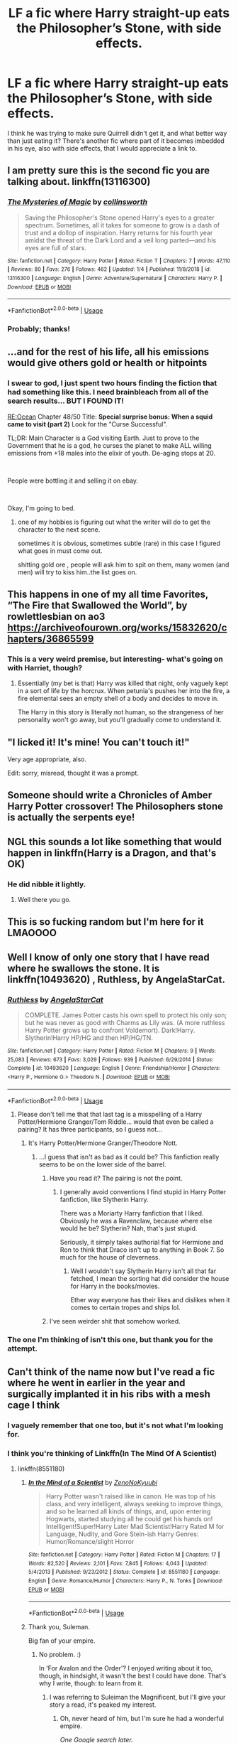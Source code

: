 #+TITLE: LF a fic where Harry straight-up eats the Philosopher’s Stone, with side effects.

* LF a fic where Harry straight-up eats the Philosopher’s Stone, with side effects.
:PROPERTIES:
:Author: RushingRound
:Score: 156
:DateUnix: 1577474406.0
:DateShort: 2019-Dec-27
:FlairText: What's That Fic?
:END:
I think he was trying to make sure Quirrell didn't get it, and what better way than just eating it? There's another fic where part of it becomes imbedded in his eye, also with side effects, that I would appreciate a link to.


** I am pretty sure this is the second fic you are talking about. linkffn(13116300)
:PROPERTIES:
:Author: Acetraim
:Score: 40
:DateUnix: 1577474674.0
:DateShort: 2019-Dec-27
:END:

*** [[https://www.fanfiction.net/s/13116300/1/][*/The Mysteries of Magic/*]] by [[https://www.fanfiction.net/u/8105623/collinsworth][/collinsworth/]]

#+begin_quote
  Saving the Philosopher's Stone opened Harry's eyes to a greater spectrum. Sometimes, all it takes for someone to grow is a dash of trust and a dollop of inspiration. Harry returns for his fourth year amidst the threat of the Dark Lord and a veil long parted---and his eyes are full of stars.
#+end_quote

^{/Site/:} ^{fanfiction.net} ^{*|*} ^{/Category/:} ^{Harry} ^{Potter} ^{*|*} ^{/Rated/:} ^{Fiction} ^{T} ^{*|*} ^{/Chapters/:} ^{7} ^{*|*} ^{/Words/:} ^{47,110} ^{*|*} ^{/Reviews/:} ^{80} ^{*|*} ^{/Favs/:} ^{276} ^{*|*} ^{/Follows/:} ^{462} ^{*|*} ^{/Updated/:} ^{1/4} ^{*|*} ^{/Published/:} ^{11/8/2018} ^{*|*} ^{/id/:} ^{13116300} ^{*|*} ^{/Language/:} ^{English} ^{*|*} ^{/Genre/:} ^{Adventure/Supernatural} ^{*|*} ^{/Characters/:} ^{Harry} ^{P.} ^{*|*} ^{/Download/:} ^{[[http://www.ff2ebook.com/old/ffn-bot/index.php?id=13116300&source=ff&filetype=epub][EPUB]]} ^{or} ^{[[http://www.ff2ebook.com/old/ffn-bot/index.php?id=13116300&source=ff&filetype=mobi][MOBI]]}

--------------

*FanfictionBot*^{2.0.0-beta} | [[https://github.com/tusing/reddit-ffn-bot/wiki/Usage][Usage]]
:PROPERTIES:
:Author: FanfictionBot
:Score: 18
:DateUnix: 1577474682.0
:DateShort: 2019-Dec-27
:END:


*** Probably; thanks!
:PROPERTIES:
:Author: RushingRound
:Score: 5
:DateUnix: 1577475384.0
:DateShort: 2019-Dec-27
:END:


** ...and for the rest of his life, all his emissions would give others gold or health or hitpoints
:PROPERTIES:
:Author: 944tim
:Score: 28
:DateUnix: 1577491389.0
:DateShort: 2019-Dec-28
:END:

*** I swear to god, I just spent two hours finding the fiction that had something like this. I need brainbleach from all of the search results... BUT I FOUND IT!

[[https://www.royalroad.com/fiction/1014/reocean][RE:Ocean]] Chapter 48/50 Title: *Special surprise bonus: When a squid came to visit (part 2)* Look for the "Curse Successful".

TL;DR: Main Character is a God visiting Earth. Just to prove to the Government that he is a god, he curses the planet to make ALL willing emissions from +18 males into the elixir of youth. De-aging stops at 20.

​

People were bottling it and selling it on ebay.

​

Okay, I'm going to bed.
:PROPERTIES:
:Author: Nyanmaru_San
:Score: 11
:DateUnix: 1577520092.0
:DateShort: 2019-Dec-28
:END:

**** one of my hobbies is figuring out what the writer will do to get the character to the next scene.

sometimes it is obvious, sometimes subtle (rare) in this case I figured what goes in must come out.

shitting gold ore , people will ask him to spit on them, many women (and men) will try to kiss him..the list goes on.
:PROPERTIES:
:Author: 944tim
:Score: 4
:DateUnix: 1577522325.0
:DateShort: 2019-Dec-28
:END:


** This happens in one of my all time Favorites, “The Fire that Swallowed the World”, by rowlettlesbian on ao3 [[https://archiveofourown.org/works/15832620/chapters/36865599]]
:PROPERTIES:
:Author: PrincessApprentice
:Score: 11
:DateUnix: 1577490828.0
:DateShort: 2019-Dec-28
:END:

*** This is a very weird premise, but interesting- what's going on with Harriet, though?
:PROPERTIES:
:Author: RushingRound
:Score: 4
:DateUnix: 1577494282.0
:DateShort: 2019-Dec-28
:END:

**** Essentially (my bet is that) Harry was killed that night, only vaguely kept in a sort of life by the horcrux. When petunia's pushes her into the fire, a fire elemental sees an empty shell of a body and decides to move in.

The Harry in this story is literally not human, so the strangeness of her personality won't go away, but you'll gradually come to understand it.
:PROPERTIES:
:Author: PrincessApprentice
:Score: 10
:DateUnix: 1577502434.0
:DateShort: 2019-Dec-28
:END:


** "I licked it! It's mine! You can't touch it!"

Very age appropriate, also.

Edit: sorry, misread, thought it was a prompt.
:PROPERTIES:
:Author: Tintingocce
:Score: 9
:DateUnix: 1577537493.0
:DateShort: 2019-Dec-28
:END:


** Someone should write a Chronicles of Amber Harry Potter crossover! The Philosophers stone is actually the serpents eye!
:PROPERTIES:
:Author: Ninjabattyshogun
:Score: 7
:DateUnix: 1577484940.0
:DateShort: 2019-Dec-28
:END:


** NGL this sounds a lot like something that would happen in linkffn(Harry is a Dragon, and that's OK)
:PROPERTIES:
:Author: aldonius
:Score: 7
:DateUnix: 1577500798.0
:DateShort: 2019-Dec-28
:END:

*** He did nibble it lightly.
:PROPERTIES:
:Author: jaguarlyra
:Score: 7
:DateUnix: 1577509877.0
:DateShort: 2019-Dec-28
:END:

**** Well there you go.
:PROPERTIES:
:Author: aldonius
:Score: 4
:DateUnix: 1577511190.0
:DateShort: 2019-Dec-28
:END:


** This is so fucking random but I'm here for it LMAOOOO
:PROPERTIES:
:Author: charlvsu
:Score: 13
:DateUnix: 1577485553.0
:DateShort: 2019-Dec-28
:END:


** Well I know of only one story that I have read where he swallows the stone. It is linkffn(10493620) , Ruthless, by AngelaStarCat.
:PROPERTIES:
:Author: DragonReader338
:Score: 12
:DateUnix: 1577483206.0
:DateShort: 2019-Dec-28
:END:

*** [[https://www.fanfiction.net/s/10493620/1/][*/Ruthless/*]] by [[https://www.fanfiction.net/u/717542/AngelaStarCat][/AngelaStarCat/]]

#+begin_quote
  COMPLETE. James Potter casts his own spell to protect his only son; but he was never as good with Charms as Lily was. (A more ruthless Harry Potter grows up to confront Voldemort). Dark!Harry. Slytherin!Harry HP/HG and then HP/HG/TN.
#+end_quote

^{/Site/:} ^{fanfiction.net} ^{*|*} ^{/Category/:} ^{Harry} ^{Potter} ^{*|*} ^{/Rated/:} ^{Fiction} ^{M} ^{*|*} ^{/Chapters/:} ^{9} ^{*|*} ^{/Words/:} ^{25,083} ^{*|*} ^{/Reviews/:} ^{673} ^{*|*} ^{/Favs/:} ^{3,029} ^{*|*} ^{/Follows/:} ^{939} ^{*|*} ^{/Published/:} ^{6/29/2014} ^{*|*} ^{/Status/:} ^{Complete} ^{*|*} ^{/id/:} ^{10493620} ^{*|*} ^{/Language/:} ^{English} ^{*|*} ^{/Genre/:} ^{Friendship/Horror} ^{*|*} ^{/Characters/:} ^{<Harry} ^{P.,} ^{Hermione} ^{G.>} ^{Theodore} ^{N.} ^{*|*} ^{/Download/:} ^{[[http://www.ff2ebook.com/old/ffn-bot/index.php?id=10493620&source=ff&filetype=epub][EPUB]]} ^{or} ^{[[http://www.ff2ebook.com/old/ffn-bot/index.php?id=10493620&source=ff&filetype=mobi][MOBI]]}

--------------

*FanfictionBot*^{2.0.0-beta} | [[https://github.com/tusing/reddit-ffn-bot/wiki/Usage][Usage]]
:PROPERTIES:
:Author: FanfictionBot
:Score: 8
:DateUnix: 1577483223.0
:DateShort: 2019-Dec-28
:END:

**** Please don't tell me that that last tag is a misspelling of a Harry Potter/Hermione Granger/Tom Riddle... would that even be called a pairing? It has three participants, so I guess not...
:PROPERTIES:
:Author: ObsessionObsessor
:Score: 4
:DateUnix: 1577490534.0
:DateShort: 2019-Dec-28
:END:

***** It's Harry Potter/Hermione Granger/Theodore Nott.
:PROPERTIES:
:Author: Zaulmus
:Score: 21
:DateUnix: 1577490642.0
:DateShort: 2019-Dec-28
:END:

****** ...I guess that isn't as bad as it could be? This fanfiction really seems to be on the lower side of the barrel.
:PROPERTIES:
:Author: ObsessionObsessor
:Score: 7
:DateUnix: 1577495776.0
:DateShort: 2019-Dec-28
:END:

******* Have you read it? The pairing is not the point.
:PROPERTIES:
:Author: DaGeek247
:Score: 15
:DateUnix: 1577501804.0
:DateShort: 2019-Dec-28
:END:

******** I generally avoid conventions I find stupid in Harry Potter fanfiction, like Slytherin Harry.

There was a Moriarty Harry fanfiction that I liked. Obviously he was a Ravenclaw, because where else would he be? Slytherin? Nah, that's just stupid.

Seriously, it simply takes authorial fiat for Hermione and Ron to think that Draco isn't up to anything in Book 7. So much for the house of cleverness.
:PROPERTIES:
:Author: ObsessionObsessor
:Score: 0
:DateUnix: 1577539379.0
:DateShort: 2019-Dec-28
:END:

********* Well I wouldn't say Slytherin Harry isn't all that far fetched, I mean the sorting hat did consider the house for Harry in the books/movies.

Ether way everyone has their likes and dislikes when it comes to certain tropes and ships lol.
:PROPERTIES:
:Author: DragonReader338
:Score: 1
:DateUnix: 1577921497.0
:DateShort: 2020-Jan-02
:END:


******* I've seen weirder shit that somehow worked.
:PROPERTIES:
:Author: DoctorInYeetology
:Score: 4
:DateUnix: 1577522543.0
:DateShort: 2019-Dec-28
:END:


*** The one I'm thinking of isn't this one, but thank you for the attempt.
:PROPERTIES:
:Author: RushingRound
:Score: 8
:DateUnix: 1577487034.0
:DateShort: 2019-Dec-28
:END:


** Can't think of the name now but I've read a fic where he went in earlier in the year and surgically implanted it in his ribs with a mesh cage I think
:PROPERTIES:
:Author: Trjm2195
:Score: 3
:DateUnix: 1577489635.0
:DateShort: 2019-Dec-28
:END:

*** I vaguely remember that one too, but it's not what I'm looking for.
:PROPERTIES:
:Author: RushingRound
:Score: 3
:DateUnix: 1577494248.0
:DateShort: 2019-Dec-28
:END:


*** I think you're thinking of Linkffn(In The Mind Of A Scientist)
:PROPERTIES:
:Author: Slip09
:Score: 1
:DateUnix: 1577501941.0
:DateShort: 2019-Dec-28
:END:

**** linkffn(8551180)
:PROPERTIES:
:Author: Miqdad_Suleman
:Score: 1
:DateUnix: 1577531185.0
:DateShort: 2019-Dec-28
:END:

***** [[https://www.fanfiction.net/s/8551180/1/][*/In the Mind of a Scientist/*]] by [[https://www.fanfiction.net/u/1345000/ZenoNoKyuubi][/ZenoNoKyuubi/]]

#+begin_quote
  Harry Potter wasn't raised like in canon. He was top of his class, and very intelligent, always seeking to improve things, and so he learned all kinds of things, and, upon entering Hogwarts, started studying all he could get his hands on! Intelligent!Super!Harry Later Mad Scientist!Harry Rated M for Language, Nudity, and Gore Stein-ish Harry Genres: Humor/Romance/slight Horror
#+end_quote

^{/Site/:} ^{fanfiction.net} ^{*|*} ^{/Category/:} ^{Harry} ^{Potter} ^{*|*} ^{/Rated/:} ^{Fiction} ^{M} ^{*|*} ^{/Chapters/:} ^{17} ^{*|*} ^{/Words/:} ^{82,520} ^{*|*} ^{/Reviews/:} ^{2,101} ^{*|*} ^{/Favs/:} ^{7,845} ^{*|*} ^{/Follows/:} ^{4,043} ^{*|*} ^{/Updated/:} ^{5/4/2013} ^{*|*} ^{/Published/:} ^{9/23/2012} ^{*|*} ^{/Status/:} ^{Complete} ^{*|*} ^{/id/:} ^{8551180} ^{*|*} ^{/Language/:} ^{English} ^{*|*} ^{/Genre/:} ^{Romance/Humor} ^{*|*} ^{/Characters/:} ^{Harry} ^{P.,} ^{N.} ^{Tonks} ^{*|*} ^{/Download/:} ^{[[http://www.ff2ebook.com/old/ffn-bot/index.php?id=8551180&source=ff&filetype=epub][EPUB]]} ^{or} ^{[[http://www.ff2ebook.com/old/ffn-bot/index.php?id=8551180&source=ff&filetype=mobi][MOBI]]}

--------------

*FanfictionBot*^{2.0.0-beta} | [[https://github.com/tusing/reddit-ffn-bot/wiki/Usage][Usage]]
:PROPERTIES:
:Author: FanfictionBot
:Score: 1
:DateUnix: 1577531196.0
:DateShort: 2019-Dec-28
:END:


***** Thank you, Suleman.

Big fan of your empire.
:PROPERTIES:
:Author: Slip09
:Score: 1
:DateUnix: 1577541462.0
:DateShort: 2019-Dec-28
:END:

****** No problem. :)

In 'For Avalon and the Order'? I enjoyed writing about it too, though, in hindsight, it wasn't the best I could have done. That's why I write, though: to learn from it.
:PROPERTIES:
:Author: Miqdad_Suleman
:Score: 1
:DateUnix: 1577541579.0
:DateShort: 2019-Dec-28
:END:

******* I was referring to Suleiman the Magnificent, but I'll give your story a read, it's peaked my interest.
:PROPERTIES:
:Author: Slip09
:Score: 1
:DateUnix: 1577541666.0
:DateShort: 2019-Dec-28
:END:

******** Oh, never heard of him, but I'm sure he had a wonderful empire.

/One Google search later./

Hey! The Ottoman empire! Them, I /have/ heard of!

Edit: If you do read it, please leave a review/comment with your thoughts on it. You'd be contributing to my improvement!
:PROPERTIES:
:Author: Miqdad_Suleman
:Score: 1
:DateUnix: 1577541998.0
:DateShort: 2019-Dec-28
:END:

********* So I just finished For Avalon and the Order, is the setting based on the story you included in the Author's Note?

I absolutely adore it, I love the characterization of Grindelwald, I love the idea of the TRUE Master of Death, I love the idea of having a smart and terrifying Dark Lord rather than an insane lunatic.

I noticed that you've only recently started writing Fanfiction (at least according to your first story's publish date), I love the way you write, it really made me feel like +Spider-Man+ I was there in the battle.

I eagerly await more.
:PROPERTIES:
:Author: Slip09
:Score: 1
:DateUnix: 1577542842.0
:DateShort: 2019-Dec-28
:END:

********** If you mean 'The Rise of the Wizards', the idea of a Wizarding Empire came from it, but unlike Harry being Emperor, it's Grindelwald.

Thank you! That means a lot to me. I tried to make him be what a Dark Lord /should/ be like (I mean, I know it's a children's book, but Voldemort is nothing more than a madman with delusions of grandeur).

This was only my second fic. The first was called Serpent's Strike (which was a response to the first of two writing challenges/prompts that I published before the two oneshots, the other being a crossover with Percy Jackson)

Thank you once again. Out of curiosity, which site did you read it on?
:PROPERTIES:
:Author: Miqdad_Suleman
:Score: 1
:DateUnix: 1577543810.0
:DateShort: 2019-Dec-28
:END:

*********** I read it on Fanfiction.net.

You have talent, I look forward to seeing it grow.
:PROPERTIES:
:Author: Slip09
:Score: 1
:DateUnix: 1577544969.0
:DateShort: 2019-Dec-28
:END:

************ Thank you!
:PROPERTIES:
:Author: Miqdad_Suleman
:Score: 1
:DateUnix: 1577545009.0
:DateShort: 2019-Dec-28
:END:


** Happens in “Enter the Dragon” Harry is a shadowrun dragon. Voldie manages to resurrect himself with the stone and attacks Harry who just eats him. Unfortunately a dragon made primarily of metal eating the philosophers stone doesn't go well.

The fic is in several places but the most up to date version is in the sfw board of Questionable Questing
:PROPERTIES:
:Author: the__pov
:Score: 4
:DateUnix: 1577508081.0
:DateShort: 2019-Dec-28
:END:

*** Do I need to know about the Shadowrun setting to enjoy this fanfic?
:PROPERTIES:
:Score: 1
:DateUnix: 1577568358.0
:DateShort: 2019-Dec-29
:END:

**** Not at all. I'd never heard of it before reading this and had no problem following along
:PROPERTIES:
:Author: the__pov
:Score: 2
:DateUnix: 1577568421.0
:DateShort: 2019-Dec-29
:END:

***** Thanks for the info, I'm gonna give it a try some day.
:PROPERTIES:
:Score: 2
:DateUnix: 1577568548.0
:DateShort: 2019-Dec-29
:END:


** linkffn(11502532)
:PROPERTIES:
:Author: Namzeh011
:Score: 2
:DateUnix: 1577494566.0
:DateShort: 2019-Dec-28
:END:

*** [[https://www.fanfiction.net/s/11502532/1/][*/Breath of the Inferno/*]] by [[https://www.fanfiction.net/u/1408784/Primordial-Vortex][/Primordial Vortex/]]

#+begin_quote
  [Development Hell] Magic is a strange and wondrous thing. It has no leaning or even understanding of good or evil. It merely is. Harry Potter fell off the grid half a decade before, after an explosion seared the earth of Privet Drive. No magic could find him. Their final hope led them to him, but what they found was...not quite what they expected. AU, Animagus, No Yaoi
#+end_quote

^{/Site/:} ^{fanfiction.net} ^{*|*} ^{/Category/:} ^{Harry} ^{Potter} ^{*|*} ^{/Rated/:} ^{Fiction} ^{M} ^{*|*} ^{/Chapters/:} ^{4} ^{*|*} ^{/Words/:} ^{104,397} ^{*|*} ^{/Reviews/:} ^{724} ^{*|*} ^{/Favs/:} ^{4,586} ^{*|*} ^{/Follows/:} ^{4,911} ^{*|*} ^{/Updated/:} ^{8/17/2016} ^{*|*} ^{/Published/:} ^{9/12/2015} ^{*|*} ^{/id/:} ^{11502532} ^{*|*} ^{/Language/:} ^{English} ^{*|*} ^{/Genre/:} ^{Adventure/Fantasy} ^{*|*} ^{/Characters/:} ^{Harry} ^{P.,} ^{Hermione} ^{G.,} ^{Daphne} ^{G.,} ^{Tracey} ^{D.} ^{*|*} ^{/Download/:} ^{[[http://www.ff2ebook.com/old/ffn-bot/index.php?id=11502532&source=ff&filetype=epub][EPUB]]} ^{or} ^{[[http://www.ff2ebook.com/old/ffn-bot/index.php?id=11502532&source=ff&filetype=mobi][MOBI]]}

--------------

*FanfictionBot*^{2.0.0-beta} | [[https://github.com/tusing/reddit-ffn-bot/wiki/Usage][Usage]]
:PROPERTIES:
:Author: FanfictionBot
:Score: 1
:DateUnix: 1577494585.0
:DateShort: 2019-Dec-28
:END:


** I remember this happening in linkffn(harry potter and the game)

It's one of my favourite fics and is still updating as is linkffn(harry potter squatter) (this one is Harry Potter and Percy Jackson xover)
:PROPERTIES:
:Author: Erkkifloof
:Score: 2
:DateUnix: 1577557150.0
:DateShort: 2019-Dec-28
:END:


** Remindme! 30days
:PROPERTIES:
:Author: Grimlock7777
:Score: 2
:DateUnix: 1577658872.0
:DateShort: 2019-Dec-30
:END:

*** There is a 3.5 hour delay fetching comments.

I will be messaging you in 30 days on [[http://www.wolframalpha.com/input/?i=2020-01-28%2022:34:32%20UTC%20To%20Local%20Time][*2020-01-28 22:34:32 UTC*]] to remind you of [[https://np.reddit.com/r/HPfanfiction/comments/egfhjy/lf_a_fic_where_harry_straightup_eats_the/fci83jb/?context=3][*this link*]]

[[https://np.reddit.com/message/compose/?to=RemindMeBot&subject=Reminder&message=%5Bhttps%3A%2F%2Fwww.reddit.com%2Fr%2FHPfanfiction%2Fcomments%2Fegfhjy%2Flf_a_fic_where_harry_straightup_eats_the%2Ffci83jb%2F%5D%0A%0ARemindMe%21%202020-01-28%2022%3A34%3A32%20UTC][*CLICK THIS LINK*]] to send a PM to also be reminded and to reduce spam.

^{Parent commenter can} [[https://np.reddit.com/message/compose/?to=RemindMeBot&subject=Delete%20Comment&message=Delete%21%20egfhjy][^{delete this message to hide from others.}]]

--------------

[[https://np.reddit.com/r/RemindMeBot/comments/e1bko7/remindmebot_info_v21/][^{Info}]]

[[https://np.reddit.com/message/compose/?to=RemindMeBot&subject=Reminder&message=%5BLink%20or%20message%20inside%20square%20brackets%5D%0A%0ARemindMe%21%20Time%20period%20here][^{Custom}]]
[[https://np.reddit.com/message/compose/?to=RemindMeBot&subject=List%20Of%20Reminders&message=MyReminders%21][^{Your Reminders}]]
[[https://np.reddit.com/message/compose/?to=Watchful1&subject=RemindMeBot%20Feedback][^{Feedback}]]
:PROPERTIES:
:Author: RemindMeBot
:Score: 3
:DateUnix: 1577671375.0
:DateShort: 2019-Dec-30
:END:


** Remindme! 1 day
:PROPERTIES:
:Author: Tokimi-
:Score: 3
:DateUnix: 1577480665.0
:DateShort: 2019-Dec-28
:END:

*** I will be messaging you in 5 hours on [[http://www.wolframalpha.com/input/?i=2019-12-28%2021:04:25%20UTC%20To%20Local%20Time][*2019-12-28 21:04:25 UTC*]] to remind you of [[https://np.reddit.com/r/HPfanfiction/comments/egfhjy/lf_a_fic_where_harry_straightup_eats_the/fc6hgb0/?context=3][*this link*]]

[[https://np.reddit.com/message/compose/?to=RemindMeBot&subject=Reminder&message=%5Bhttps%3A%2F%2Fwww.reddit.com%2Fr%2FHPfanfiction%2Fcomments%2Fegfhjy%2Flf_a_fic_where_harry_straightup_eats_the%2Ffc6hgb0%2F%5D%0A%0ARemindMe%21%202019-12-28%2021%3A04%3A25%20UTC][*10 OTHERS CLICKED THIS LINK*]] to send a PM to also be reminded and to reduce spam.

^{Parent commenter can} [[https://np.reddit.com/message/compose/?to=RemindMeBot&subject=Delete%20Comment&message=Delete%21%20egfhjy][^{delete this message to hide from others.}]]

--------------

[[https://np.reddit.com/r/RemindMeBot/comments/e1bko7/remindmebot_info_v21/][^{Info}]]

[[https://np.reddit.com/message/compose/?to=RemindMeBot&subject=Reminder&message=%5BLink%20or%20message%20inside%20square%20brackets%5D%0A%0ARemindMe%21%20Time%20period%20here][^{Custom}]]
[[https://np.reddit.com/message/compose/?to=RemindMeBot&subject=List%20Of%20Reminders&message=MyReminders%21][^{Your Reminders}]]
[[https://np.reddit.com/message/compose/?to=Watchful1&subject=RemindMeBot%20Feedback][^{Feedback}]]
:PROPERTIES:
:Author: RemindMeBot
:Score: 5
:DateUnix: 1577480699.0
:DateShort: 2019-Dec-28
:END:

**** Kminder! 1 week
:PROPERTIES:
:Score: 1
:DateUnix: 1577567497.0
:DateShort: 2019-Dec-29
:END:
